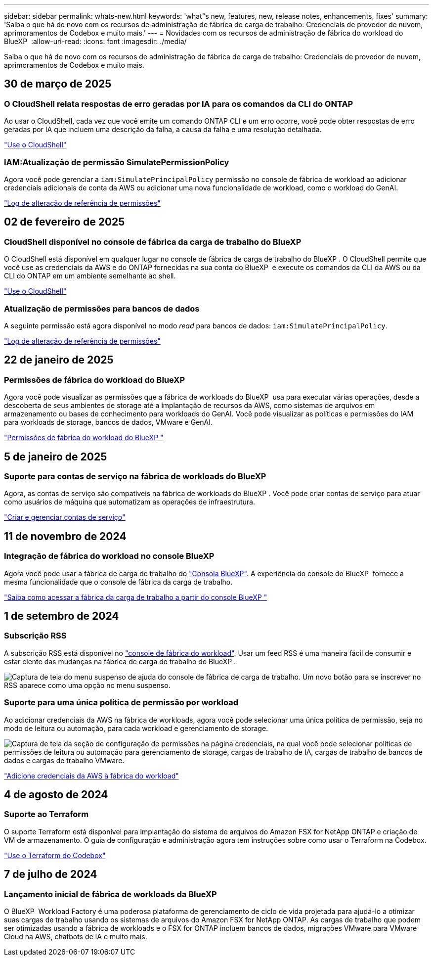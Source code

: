 ---
sidebar: sidebar 
permalink: whats-new.html 
keywords: 'what"s new, features, new, release notes, enhancements, fixes' 
summary: 'Saiba o que há de novo com os recursos de administração de fábrica de carga de trabalho: Credenciais de provedor de nuvem, aprimoramentos de Codebox e muito mais.' 
---
= Novidades com os recursos de administração de fábrica do workload do BlueXP 
:allow-uri-read: 
:icons: font
:imagesdir: ./media/


[role="lead"]
Saiba o que há de novo com os recursos de administração de fábrica de carga de trabalho: Credenciais de provedor de nuvem, aprimoramentos de Codebox e muito mais.



== 30 de março de 2025



=== O CloudShell relata respostas de erro geradas por IA para os comandos da CLI do ONTAP

Ao usar o CloudShell, cada vez que você emite um comando ONTAP CLI e um erro ocorre, você pode obter respostas de erro geradas por IA que incluem uma descrição da falha, a causa da falha e uma resolução detalhada.

link:https://docs.netapp.com/us-en/workload-setup-admin/use-cloudshell.html["Use o CloudShell"]



=== IAM:Atualização de permissão SimulatePermissionPolicy

Agora você pode gerenciar a `iam:SimulatePrincipalPolicy` permissão no console de fábrica de workload ao adicionar credenciais adicionais de conta da AWS ou adicionar uma nova funcionalidade de workload, como o workload do GenAI.

link:https://docs.netapp.com/us-en/workload-setup-admin/permissions-reference.html#change-log["Log de alteração de referência de permissões"]



== 02 de fevereiro de 2025



=== CloudShell disponível no console de fábrica da carga de trabalho do BlueXP 

O CloudShell está disponível em qualquer lugar no console de fábrica de carga de trabalho do BlueXP . O CloudShell permite que você use as credenciais da AWS e do ONTAP fornecidas na sua conta do BlueXP  e execute os comandos da CLI da AWS ou da CLI do ONTAP em um ambiente semelhante ao shell.

link:https://docs.netapp.com/us-en/workload-setup-admin/use-cloudshell.html["Use o CloudShell"]



=== Atualização de permissões para bancos de dados

A seguinte permissão está agora disponível no modo _read_ para bancos de dados: `iam:SimulatePrincipalPolicy`.

link:https://docs.netapp.com/us-en/workload-setup-admin/permissions-reference.html#change-log["Log de alteração de referência de permissões"]



== 22 de janeiro de 2025



=== Permissões de fábrica do workload do BlueXP 

Agora você pode visualizar as permissões que a fábrica de workloads do BlueXP  usa para executar várias operações, desde a descoberta de seus ambientes de storage até a implantação de recursos da AWS, como sistemas de arquivos em armazenamento ou bases de conhecimento para workloads do GenAI. Você pode visualizar as políticas e permissões do IAM para workloads de storage, bancos de dados, VMware e GenAI.

link:https://docs.netapp.com/us-en/workload-setup-admin/permissions-reference.html["Permissões de fábrica do workload do BlueXP "]



== 5 de janeiro de 2025



=== Suporte para contas de serviço na fábrica de workloads do BlueXP 

Agora, as contas de serviço são compatíveis na fábrica de workloads do BlueXP . Você pode criar contas de serviço para atuar como usuários de máquina que automatizam as operações de infraestrutura.

link:https://docs.netapp.com/us-en/workload-setup-admin/manage-service-accounts.html["Criar e gerenciar contas de serviço"]



== 11 de novembro de 2024



=== Integração de fábrica do workload no console BlueXP 

Agora você pode usar a fábrica de carga de trabalho do link:https://console.bluexp.netapp.com["Consola BlueXP"]. A experiência do console do BlueXP  fornece a mesma funcionalidade que o console de fábrica da carga de trabalho.

link:https://docs.netapp.com/us-en/workload-setup-admin/console-experiences.html["Saiba como acessar a fábrica da carga de trabalho a partir do console BlueXP "]



== 1 de setembro de 2024



=== Subscrição RSS

A subscrição RSS está disponível no link:https://console.workloads.netapp.com/["console de fábrica do workload"]. Usar um feed RSS é uma maneira fácil de consumir e estar ciente das mudanças na fábrica de carga de trabalho do BlueXP .

image:screenshot-rss-subscribe-button.png["Captura de tela do menu suspenso de ajuda do console de fábrica de carga de trabalho. Um novo botão para se inscrever no RSS aparece como uma opção no menu suspenso."]



=== Suporte para uma única política de permissão por workload

Ao adicionar credenciais da AWS na fábrica de workloads, agora você pode selecionar uma única política de permissão, seja no modo de leitura ou automação, para cada workload e gerenciamento de storage.

image:screenshot-single-permission-policy-support.png["Captura de tela da seção de configuração de permissões na página credenciais, na qual você pode selecionar políticas de permissões de leitura ou automação para gerenciamento de storage, cargas de trabalho de IA, cargas de trabalho de bancos de dados e cargas de trabalho VMware."]

link:https://docs.netapp.com/us-en/workload-setup-admin/add-credentials.html["Adicione credenciais da AWS à fábrica do workload"]



== 4 de agosto de 2024



=== Suporte ao Terraform

O suporte Terraform está disponível para implantação do sistema de arquivos do Amazon FSX for NetApp ONTAP e criação de VM de armazenamento. O guia de configuração e administração agora tem instruções sobre como usar o Terraform na Codebox.

link:https://docs.netapp.com/us-en/workload-setup-admin/use-codebox.html["Use o Terraform do Codebox"]



== 7 de julho de 2024



=== Lançamento inicial de fábrica de workloads da BlueXP 

O BlueXP  Workload Factory é uma poderosa plataforma de gerenciamento de ciclo de vida projetada para ajudá-lo a otimizar suas cargas de trabalho usando os sistemas de arquivos do Amazon FSX for NetApp ONTAP. As cargas de trabalho que podem ser otimizadas usando a fábrica de workloads e o FSX for ONTAP incluem bancos de dados, migrações VMware para VMware Cloud na AWS, chatbots de IA e muito mais.
